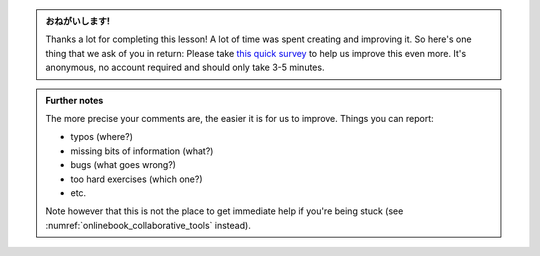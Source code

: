 .. This is meant to be included to link to the survey

.. admonition:: おねがいします!
    :class: exercise stacked

    Thanks a lot for completing this lesson! A lot of time was spent creating
    and improving it. So here's one thing that we ask of you in return: Please
    take `this quick survey <https://forms.gle/saJ4DAe5xn5FzY5H6>`_ to help us
    improve this even more. It's anonymous, no account required and should only
    take 3-5 minutes.

.. admonition:: Further notes
    :class: toggle xhint

    The more precise your comments are, the easier it is for us to improve.
    Things you can report:

    * typos (where?)
    * missing bits of information (what?)
    * bugs (what goes wrong?)
    * too hard exercises (which one?)
    * etc.

    Note however that this is not the place to get immediate help if you're
    being stuck (see :numref:`onlinebook_collaborative_tools` instead).
